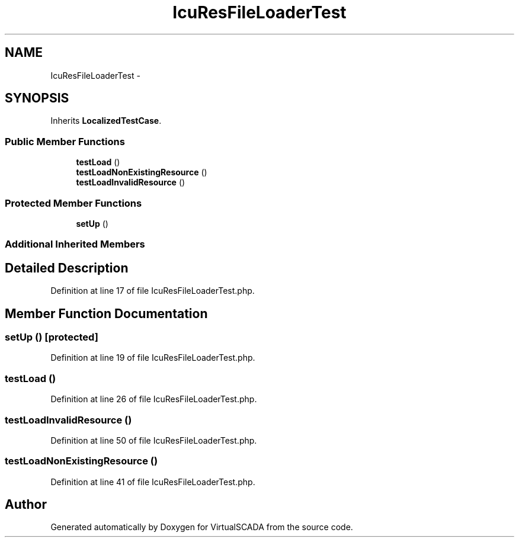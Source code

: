 .TH "IcuResFileLoaderTest" 3 "Tue Apr 14 2015" "Version 1.0" "VirtualSCADA" \" -*- nroff -*-
.ad l
.nh
.SH NAME
IcuResFileLoaderTest \- 
.SH SYNOPSIS
.br
.PP
.PP
Inherits \fBLocalizedTestCase\fP\&.
.SS "Public Member Functions"

.in +1c
.ti -1c
.RI "\fBtestLoad\fP ()"
.br
.ti -1c
.RI "\fBtestLoadNonExistingResource\fP ()"
.br
.ti -1c
.RI "\fBtestLoadInvalidResource\fP ()"
.br
.in -1c
.SS "Protected Member Functions"

.in +1c
.ti -1c
.RI "\fBsetUp\fP ()"
.br
.in -1c
.SS "Additional Inherited Members"
.SH "Detailed Description"
.PP 
Definition at line 17 of file IcuResFileLoaderTest\&.php\&.
.SH "Member Function Documentation"
.PP 
.SS "setUp ()\fC [protected]\fP"

.PP
Definition at line 19 of file IcuResFileLoaderTest\&.php\&.
.SS "testLoad ()"

.PP
Definition at line 26 of file IcuResFileLoaderTest\&.php\&.
.SS "testLoadInvalidResource ()"

.PP
Definition at line 50 of file IcuResFileLoaderTest\&.php\&.
.SS "testLoadNonExistingResource ()"

.PP
Definition at line 41 of file IcuResFileLoaderTest\&.php\&.

.SH "Author"
.PP 
Generated automatically by Doxygen for VirtualSCADA from the source code\&.
